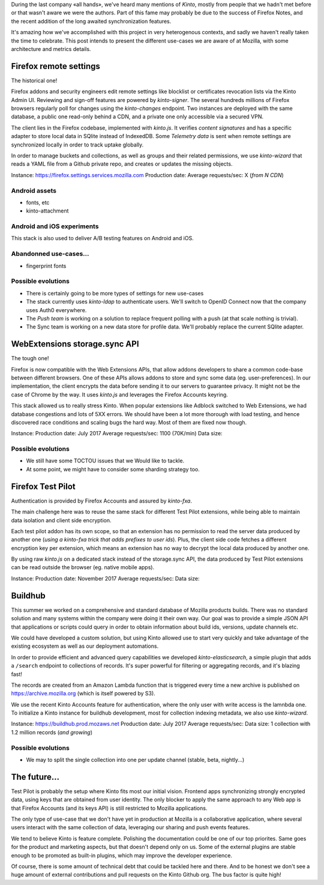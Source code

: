 During the last company «all hands», we've heard many mentions of *Kinto*, mostly from people that we hadn't met before or that wasn't aware we were the authors. Part of this fame may probably be due to the success of Firefox Notes, and the recent addition of the long awaited synchronization features.

It's amazing how we've accomplished with this project in very heterogenous contexts, and sadly we haven't really taken the time to celebrate. This post intends to present the different use-cases we are aware of at Mozilla, with some architecture and metrics details.


Firefox remote settings
=======================

The historical one!

Firefox addons and security engineers edit remote settings like blocklist or certificates revocation lists via the Kinto Admin UI. Reviewing and sign-off features are powered by `kinto-signer`. The several hundreds millions of Firefox browsers regularly poll for changes using the `kinto-changes` endpoint. Two instances are deployed with the same database, a public one read-only behind a CDN, and a private one only accessible via a secured VPN.

The client lies in the Firefox codebase, implemented with `kinto.js`. It verifies `content signatures` and has a specific adapter to store local data in SQlite instead of IndexedDB. Some `Telemetry data` is sent when remote settings are synchronized locally in order to track uptake globally.

In order to manage buckets and collections, as well as groups and their related permissions, we use `kinto-wizard` that reads a YAML file from a Github private repo, and creates or updates the missing objects.

Instance: https://firefox.settings.services.mozilla.com
Production date:
Average requests/sec: X (*from N CDN*)

Android assets
--------------

- fonts, etc
- kinto-attachment

Android and iOS experiments
---------------------------

This stack is also used to deliver A/B testing features on Android and iOS.

Abandonned use-cases...
-----------------------

- fingerprint fonts

Possible evolutions
-------------------

- There is certainly going to be more types of settings for new use-cases
- The stack currently uses `kinto-ldap` to authenticate users. We'll switch to OpenID Connect now that the company uses Auth0 everywhere.
- The `Push team` is working on a solution to replace frequent polling with a push (at that scale nothing is trivial).
- The Sync team is working on a new data store for profile data. We'll probably replace the current SQlite adapter.


WebExtensions storage.sync API
==============================

The tough one!

Firefox is now compatible with the Web Extensions APIs, that allow addons developers to share a common code-base between different browsers. One of these APIs allows addons to store and sync some data (eg. user-preferences).
In our implementation, the client encrypts the data before sending it to our servers to guarantee privacy. It might not be the case of Chrome by the way. It uses `kinto.js` and leverages the Firefox Accounts keyring.

This stack allowed us to really stress Kinto. When popular extensions like Adblock switched to Web Extensions, we had database congestions and lots of 5XX errors. We should have been a lot more thorough with load testing, and hence discovered race conditions and scaling bugs the hard way. Most of them are fixed now though.

Instance:
Production date: July 2017
Average requests/sec: 1100 (70K/min)
Data size:

Possible evolutions
-------------------

- We still have some TOCTOU issues that we Would like to tackle.
- At some point, we might have to consider some sharding strategy too.


Firefox Test Pilot
==================

Authentication is provided by Firefox Accounts and assured by `kinto-fxa`.

The main challenge here was to reuse the same stack for different Test Pilot extensions, while being able to maintain data isolation and client side encryption.

Each test pilot addon has its own scope, so that an extension has no permission to read the server data produced by another one (*using a kinto-fxa trick that adds prefixes to user ids*). Plus, the client side code fetches a different encryption key per extension, which means an extension has no way to decrypt the local data produced by another one.

By using raw `kinto.js` on a dedicated stack instead of the storage.sync API, the data produced by Test Pilot extensions can be read outside the browser (eg. native mobile apps).

Instance:
Production date: November 2017
Average requests/sec:
Data size:


Buildhub
========

This summer we worked on a comprehensive and standard database of Mozilla products builds. There was no standard solution and many systems within the company were doing it their own way. Our goal was to provide a simple JSON API that applications or scripts could query in order to obtain information about build ids, versions, update channels etc.

We could have developed a custom solution, but using Kinto allowed use to start very quickly and take advantage of the existing ecosystem as well as our deployment automations.

In order to provide efficient and advanced query capabilities we developed `kinto-elasticsearch`, a simple plugin that adds a ``/search`` endpoint to collections of records. It's super powerful for filtering or aggregating records, and it's blazing fast!

The records are created from an Amazon Lambda function that is triggered every time a new archive is published on https://archive.mozilla.org (which is itself powered by S3).

We use the recent Kinto Accounts feature for authentication, where the only user with write access is the lamnbda one.
To initialize a Kinto instance for buildhub development, most for collection indexing metadata, we also use `kinto-wizard`.

Instance: https://buildhub.prod.mozaws.net
Production date: July 2017
Average requests/sec:
Data size: 1 collection with 1.2 million records (*and growing*)

Possible evolutions
-------------------

- We may to split the single collection into one per update channel (stable, beta, nightly...)


The future...
=============

Test Pilot is probably the setup where Kinto fits most our initial vision. Frontend apps synchronizing strongly encrypted data, using keys that are obtained from user identity. The only blocker to apply the same approach to any Web app is that Firefox Accounts (and its keys API) is still restricted to Mozilla applications.

The only type of use-case that we don't have yet in production at Mozilla is a collaborative application, where several users interact with the same collection of data, leveraging our sharing and push events features.

We tend to believe Kinto is feature complete. Polishing the documentation could be one of our top priorites. Same goes for the product and marketing aspects, but that doesn't depend only on us. Some of the external plugins are stable enough to be promoted as built-in plugins, which may improve the developer experience.

Of course, there is some amount of technical debt that could be tackled here and there. And to be honest we don't see a huge amount of external contributions and pull requests on the Kinto Github org. The bus factor is quite high!
